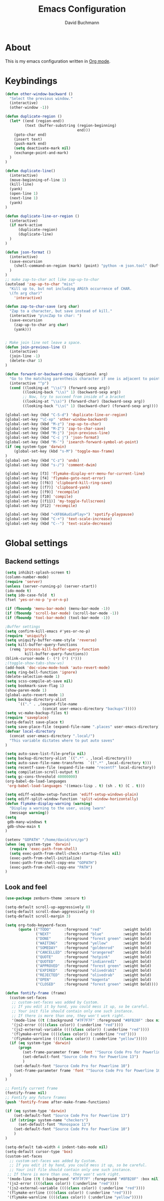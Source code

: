 #+TITLE: Emacs Configuration
#+AUTHOR: David Buchmann
#+EMAIL: david.buchmann@gmail.com
#+OPTIONS: toc:3 num:nil ^:nil

* About
  This is my emacs configuration written in [[http://orgmode.org][Org mode]].

* Keybindings
#+BEGIN_SRC emacs-lisp
(defun other-window-backward ()
  "Select the previous window."
  (interactive)
  (other-window -1))

(defun duplicate-region ()
  (let* ((end (region-end))
         (text (buffer-substring (region-beginning)
                                 end)))
    (goto-char end)
    (insert text)
    (push-mark end)
    (setq deactivate-mark nil)
    (exchange-point-and-mark)
  )
)

(defun duplicate-line()
  (interactive)
  (move-beginning-of-line 1)
  (kill-line)
  (yank)
  (open-line 1)
  (next-line 1)
  (yank)
)

(defun duplicate-line-or-region ()
  (interactive)
  (if mark-active
      (duplicate-region)
      (duplicate-line)
  )
)

(defun json-format ()
  (interactive)
  (save-excursion
    (shell-command-on-region (mark) (point) "python -m json.tool" (buffer-name) t)
  )
)
;; make zap-to-char act like zap-up-to-char
(autoload 'zap-up-to-char "misc"
  "Kill up to, but not including ARGth occurrence of CHAR.
  \(fn arg char)"
    'interactive)

(defun zap-to-char-save (arg char)
  "Zap to a character, but save instead of kill."
  (interactive "p\ncZap to char: ")
  (save-excursion
    (zap-up-to-char arg char)
    (yank)))


; Make join line not leave a space.
(defun join-previous-line ()
  (interactive)
  (join-line -1)
  (delete-char 1)
)

(defun forward-or-backward-sexp (&optional arg)
  "Go to the matching parenthesis character if one is adjacent to point."
  (interactive "^p")
  (cond ((looking-at "\\s(") (forward-sexp arg))
        ((looking-back "\\s)" 1) (backward-sexp arg))
        ;; Now, try to succeed from inside of a bracket
        ((looking-at "\\s)") (forward-char) (backward-sexp arg))
        ((looking-back "\\s(" 1) (backward-char) (forward-sexp arg))))

(global-set-key (kbd "C-S-d") 'duplicate-line-or-region)
(global-set-key "\C-xp" 'other-window-backward)
(global-set-key (kbd "M-z") 'zap-up-to-char)
(global-set-key (kbd "M-Z") 'zap-to-char-save)
(global-set-key (kbd "M-j") 'join-previous-line)
(global-set-key (kbd "C-c j") 'json-format)
(global-set-key (kbd "M-`") 'isearch-forward-symbol-at-point)
(if (eq system-type 'darwin)
    (global-set-key (kbd "s-M") 'toggle-max-frame)
)
(global-set-key (kbd "C-z") 'undo)
(global-set-key (kbd "s-/") 'comment-dwim)

(global-set-key [f3] 'flymake-display-err-menu-for-current-line)
(global-set-key [f4] 'flymake-goto-next-error)
(global-set-key [(f6)] 'clipboard-kill-ring-save)
(global-set-key [(f7)] 'clipboard-yank)
(global-set-key [(f9)] 'recompile)
(global-set-key [f10] 'compile)
(global-set-key [(f11)] 'my-toggle-fullscreen)
(global-set-key [F12] 'recompile)

(global-set-key (kbd "<XF86AudioPlay>") 'spotify-playpause)
(global-set-key (kbd "C-+") 'text-scale-increase)
(global-set-key (kbd "C--") 'text-scale-decrease)

#+END_SRC
* Global settings
** Backend settings
#+BEGIN_SRC emacs-lisp
(setq inhibit-splash-screen t)
(column-number-mode)
(require 'server)
(unless (server-running-p) (server-start))
(ido-mode t)
(setq ido-case-fold  t)
(fset 'yes-or-no-p 'y-or-n-p)

(if (fboundp 'menu-bar-mode) (menu-bar-mode -1))
(if (fboundp 'scroll-bar-mode) (scroll-bar-mode -1))
(if (fboundp 'tool-bar-mode) (tool-bar-mode -1))

;Buffer settings
(setq confirm-kill-emacs #'yes-or-no-p)
(require 'uniquify)
(setq uniquify-buffer-name-style 'reverse)
(setq kill-buffer-query-functions
  (remq 'process-kill-buffer-query-function
         kill-buffer-query-functions))
(blink-cursor-mode (- (*) (*) (*)))
;(toggle-show-tabs-show-ws)
(add-hook 'doc-view-mode-hook 'auto-revert-mode)
(setq ring-bell-function 'ignore)
(delete-selection-mode 1)
(setq scss-compile-at-save nil)
(setq bookmark-save-flag 1)
(show-paren-mode 1)
(global-auto-revert-mode 1)
(setq backup-directory-alist
      `(("." . ,(expand-file-name
                 (concat user-emacs-directory "backups")))))
(setq vc-make-backup-files t)
(require 'saveplace)
(setq-default save-place t)
(setq save-place-file (expand-file-name ".places" user-emacs-directory))
(defvar local-directory
  (concat user-emacs-directory ".local/")
  "This variable dictates where to put auto saves"
)

(setq auto-save-list-file-prefix nil)
(setq backup-directory-alist `((".*" . ,local-directory)))
(setq auto-save-file-name-transforms  `((".*" ,local-directory t)))
(setq recentf-save-file (expand-file-name "recentf" local-directory))
(setq compilation-scroll-output t)
(setq gc-cons-threshold 40000000)
(org-babel-do-load-languages
 'org-babel-load-languages '((emacs-lisp . t) (sh . t) (C . t)))

(setq ediff-window-setup-function 'ediff-setup-windows-plain)
(setq ediff-split-window-function 'split-window-horizontally)
(defun flymake-display-warning (warning) 
  "Display a warning to the user, using lwarn"
  (message warning))
(setq 
 gdb-many-windows t
 gdb-show-main t
)

(setenv "GOPATH" "/home/david/src/go")
(when (eq system-type 'darwin)
  (require 'exec-path-from-shell)
  (setq exec-path-from-shell-check-startup-files nil)
  (exec-path-from-shell-initialize)
  (exec-path-from-shell-copy-env "GOPATH")
  (exec-path-from-shell-copy-env "PATH")
)
#+END_SRC
** Look and feel
#+BEGIN_SRC emacs-lisp
(use-package zenburn-theme :ensure t)

(setq-default scroll-up-aggressively 0)
(setq-default scroll-down-aggressively 0)
(setq-default scroll-margin 3)

(setq org-todo-keyword-faces
      (quote (("TODO"      :foreground "red"          :weight bold)
              ("NEXT"      :foreground "blue"         :weight bold)
              ("DONE"      :foreground "forest green" :weight bold)
              ("WAITING"   :foreground "yellow"       :weight bold)
              ("SOMEDAY"   :foreground "goldenrod"    :weight bold)
              ("CANCELLED" :foreground "orangered"    :weight bold)
              ("QUOTE"     :foreground "hotpink"      :weight bold)
              ("QUOTED"    :foreground "indianred1"   :weight bold)
              ("APPROVED"  :foreground "forest green" :weight bold)
              ("EXPIRED"   :foreground "olivedrab1"   :weight bold)
              ("REJECTED"  :foreground "olivedrab"    :weight bold)
              ("OPEN"      :foreground "magenta"      :weight bold)
              ("CLOSED"    :foreground "forest green" :weight bold))))

(defun fontify-frame (frame)
  (custom-set-faces
   ;; custom-set-faces was added by Custom.
   ;; If you edit it by hand, you could mess it up, so be careful.
   ;; Your init file should contain only one such instance.
   ;; If there is more than one, they won't work right.
   '(mode-line ((t (:background "#7F7F7F" :foreground "#8FB28F" :box nil)))) 
   '(js2-error ((((class color)) (:underline "red"))))
   '(js2-external-variable ((((class color)) (:underline "red"))))
   '(flymake-errline ((((class color)) (:underline "red"))))
   '(flymake-warnline ((((class color)) (:underline "yellow")))))
  (if (eq system-type 'darwin)
      (progn
        (set-frame-parameter frame 'font '"Source Code Pro for Powerline 13")
        (set-default-font "Source Code Pro for Powerline 13")
        )
    (set-default-font "Source Code Pro for Powerline 10")
    (set-frame-parameter frame 'font '"Source Code Pro for Powerline 10")
  )
)

;; Fontify current frame
(fontify-frame nil)
;; Fontify any future frames
(push 'fontify-frame after-make-frame-functions)

(if (eq system-type 'darwin)
    (set-default-font "Source Code Pro for Powerline 13")
  (if (string= system-name "checkers")
      (set-default-font "Monospace 11")
    (set-default-font "Source Code Pro for Powerline 10")
    )
)

(setq-default tab-width 4 indent-tabs-mode nil)
(setq-default cursor-type 'box)
(custom-set-faces
  ;; custom-set-faces was added by Custom.
  ;; If you edit it by hand, you could mess it up, so be careful.
  ;; Your init file should contain only one such instance.
 ;; If there is more than one, they won't work right.
 '(mode-line ((t (:background "#7F7F7F" :foreground "#8FB28F" :box nil)))) 
 '(js2-error ((((class color)) (:underline "red"))))
 '(js2-external-variable ((((class color)) (:underline "red"))))
 '(flymake-errline ((((class color)) (:underline "red"))))
 '(flymake-warnline ((((class color)) (:underline "yellow")))))
#+END_SRC
* Packages
** Projectile
  I use this to separate my working dirs into separate projects.
  #+BEGIN_SRC emacs-lisp
(use-package projectile
  :ensure t
  :init
  (setq projectile-enable-caching t)
  (setq projectile-sort-order 'recently-active)
  :config
  (projectile-global-mode)
  :bind (
    :map global-map
    ("C-x C-S-p" . 'projectile-find-file-dwim)
    ("C-x C-p" . 'projectile-find-file)
    :map projectile-mode-map
    ("C-c p" . 'projectile-command-map)
  )
)
(use-package helm-projectile
  :ensure t
  :after (helm projectile)
  :init
  (setq projectile-completion-system 'helm)
)
  #+END_SRC
** Helm
  Find files in projects quickly, ag in project support, nicer M-x
  #+BEGIN_SRC emacs-lisp
(defun remove-helm-functions ()
  (remove-hook 'post-command-hook 'helm--maybe-update-keymap)
  ;; 2015-07-01 The following function was also remaining in the hook.
  ;; This hook was added 14 days ago coinciding breakage.
  ;; https://github.com/emacs-helm/helm/commit/ff7c54d39501d894fdb06e049828b291327540e6
  (remove-hook 'post-command-hook 'helm--update-header-line))

(use-package helm
  :after (projectile)
  :init
  (setq helm-buffers-fuzzy-matching t
        helm-echo-input-in-header-line t
        helm-ag-command-option "--smart-case --ignore=node_modules --ignore=elm-stuff --ignore=static"
        helm-bookmark-show-location t
        helm-display-header-line nil
        helm-split-window-in-side-p t
        helm-always-two-windows t
        helm-imenu-execute-action-at-once-if-one nil
        helm-org-format-outline-path t
  )
  :ensure t
  :config
  (helm-mode 1)
  ;(add-hook 'pre-command-hook 'remove-helm-functions)
  :bind (
    :map global-map
    ("M-x" . 'helm-M-x)
    ("M-y" . 'helm-show-kill-ring)
    ("C-x C-f" . 'helm-find-files)
    ("C-x b" . 'helm-buffers-list)
    :map helm-map
    ("<tab>" . 'helm-execute-persistent-action) ; rebind tab to run persistent action
    ("C-z" . 'helm-select-action) ; list actions using C-z
  )
)
  #+END_SRC
** Ag + Helm-Ag
  #+BEGIN_SRC emacs-lisp
(use-package ag
  :ensure t
  :config
  (setq ag-highlight-search t)
  (setq ag-reuse-buffers t)
)

(use-package helm-ag
  :ensure t
  :after (helm ag)
  :bind (
    :map global-map
    ("C-c p w" . 'helm-do-ag)
  )
)
  #+END_SRC
** Magit
#+BEGIN_SRC emacs-lisp
(defun run-projectile-invalidate-cache (&rest _args)
  ;; We ignore the args to `magit-checkout'.
  (projectile-invalidate-cache nil)
)

(defun magit-quit-session ()
  "Restores the previous window configuration and kills the magit buffer"
  (interactive)
  (kill-buffer)
  (jump-to-register :magit-fullscreen))

(defun dbu-rebase ()
  (interactive)
  (smartscan-mode 0)
  )

(defun my-magit-find-master ()
  "Visit a file in master brnach"
  (interactive)
  (let ((file (magit-read-file-from-rev "master" "Find file in master" buffer-file-name)))
    (magit-find-file "master" file))
  )

(defun my-magit-find-master-this ()
  "Visit this file in master brnach"
  (interactive)
  (magit-find-file "master" buffer-file-name)
  )

(defun my-magit-ediff-master-this ()
  "Ediff this file against master brnach"
  (interactive)
  (magit-ediff-compare nil "master" (magit-current-file) (magit-current-file))
  )

(defun my-magit-merge-preview ()
  "Preview result of merging REV into the current branch."
  (interactive)
  (setq rev "origin/master")
  (magit-mode-setup #'my-magit-merge-preview-mode rev))

(define-derived-mode my-magit-merge-preview-mode magit-diff-mode "Magit Merge"
  "Mode for previewing a merge."
  :group 'magit-diff
  (hack-dir-local-variables-non-file-buffer))

(defun my-magit-merge-preview-refresh-buffer (rev)
  (let* ((branch rev)
         (head (magit-get-current-branch)))
    (magit-set-header-line-format (format "Preview merge of %s into %s"
                                          (or branch "HEAD")
                                          rev))
    (magit-insert-section (diffbuf)
      (magit-git-wash #'magit-diff-wash-diffs
        "merge-tree" (magit-git-string "merge-base" rev head) rev head))))

(defun my-browse-url (url &rest args)
  (interactive (browse-url-interactive-arg "URL: "))
  (if (eq system-type 'darwin)
      (apply #'browse-url-default-macosx-browser url args)
    (apply #'browse-url url args)
  )
)

(use-package magit
  :after (projectile helm)
  :ensure t
  :init
  :config
  (advice-add 'magit-pull-from-upstream ; This is `F u'.
            :after #'run-projectile-invalidate-cache)
  (add-hook 'git-rebase-mode-hook 'dbu-rebase)
  (defadvice magit-status (around magit-fullscreen activate)
    (window-configuration-to-register :magit-fullscreen)
    ad-do-it
    (delete-other-windows))
  :bind (
    :map global-map
    ("C-S-g" . 'magit-status)
    ("C-x g" . 'magit-status)
    ("C-c m f" . 'magit-find-file)
    ("C-c m m" . 'my-magit-find-master)
    ("C-c m t" . 'my-magit-find-master-this)
    ("C-c m e" . 'my-magit-ediff-master-this)
    ("C-c m E" . 'magit-ediff-compare)
    ("C-c m b" . 'my-magit-merge-preview)
    :map magit-status-mode-map
    ("q" . 'magit-quit-session)
    :map magit-process-mode-map
    ("C-c C-o" . 'my-browse-url)
  )
)
#+END_SRC
** keyfreq
#+BEGIN_SRC emacs-lisp
(use-package keyfreq
  :ensure t
  :config
  (keyfreq-mode 1)
  (keyfreq-autosave-mode 1)
)
#+END_SRC
** undo-tree
#+BEGIN_SRC emacs-lisp
(use-package undo-tree
  :ensure t
  :config
  (undo-tree-mode 1)
)
#+END_SRC
** prettier-js
#+BEGIN_SRC emacs-lisp
(defun dbu-prettier()
  (interactive)
  (when (eq major-mode 'js2-mode) (prettier-js))
  (when (eq major-mode 'rjsx-mode) (prettier-js))
  )

(use-package prettier-js
  :ensure t
  :init
  (setq prettier-js-command
        "/home/david/.nvm/versions/node/v11.10.1/lib/node_modules/prettier/bin-prettier.js"
        )
  (setq prettier-js-args '(
                           "--single-quote"
                           "--no-semi"
                           ))
)
#+END_SRC
** rjsx + js2
#+BEGIN_SRC emacs-lisp
(defun dbu-js-settings()
  (add-hook 'before-save-hook 'dbu-prettier)
  (setq mode-name "JS2")
  (smartparens-mode 1)
  (js2-imenu-extras-mode)
  (flycheck-mode)
  (company-mode)
)

(use-package rjsx-mode
  :ensure t
  :after prettier-js
  :config
  (add-hook 'rjsx-mode-hook 'dbu-js-settings)
)

(use-package js2-mode
  :ensure t
  :after rjsx-mode
  :init
  (setq js2-use-font-lock-faces t
      js2-mode-must-byte-compile nil
      js2-idle-timer-delay 0.5 ;; could not be too big for real time syntax check
      js2-indent-on-enter-key t
      js2-skip-preprocessor-directives t
      js2-auto-indent-p t
      js2-strict-missing-semi-warning nil
      js2-basic-offset 2
      js2-bounce-indent-p t)
  :config
  (add-hook 'js2-mode-hook 'dbu-js-settings)
  (add-to-list 'auto-mode-alist '("\\.js$" . js2-mode))
  :bind (
    ("M-j" . nil)
    ("C-c ." . 'ac-js2-jump-to-definition)
    ("RET" . 'newline-and-indent)
  )
)
#+END_SRC
** smartscan
#+BEGIN_SRC emacs-lisp
(use-package smartscan :ensure t
  :config
  (global-smartscan-mode 1)
)
#+END_SRC
** smartparens
#+BEGIN_SRC emacs-lisp
(use-package smartparens
  :ensure t
  :config
  (add-hook 'c-mode-hook (lambda () (smartparens-mode 1)))
  (add-hook 'python-mode-hook (lambda () (smartparens-mode 1)))
  (add-hook 'js2-mode-hook (lambda () (smartparens-mode 1)))
  (add-hook 'js-mode-hook (lambda () (smartparens-mode 1)))
  (add-hook 'emacs-lisp-mode-hook (lambda () (smartparens-mode 1)))
  (add-hook 'go-mode-hook (lambda () (smartparens-mode 1)))
)
#+END_SRC
** jump-char
#+BEGIN_SRC emacs-lisp
(use-package jump-char
  :ensure t
  :bind
  ("M-m" . jump-char-forward)
  )
#+END_SRC
** move-text
#+BEGIN_SRC emacs-lisp
(use-package move-text
  :ensure t
  :bind (
    :map global-map
    ([M-S-down] . 'move-text-down)
    ([M-S-up] . 'move-text-up)
  )
)
#+END_SRC
** expand-region
#+BEGIN_SRC emacs-lisp
(use-package expand-region
  :ensure t
  :bind (
    :map global-map
    ("M-s-SPC" . 'er/expand-region)
    ("C-c a" . 'er/expand-region)
  )
  )
#+END_SRC
** jumplist
#+BEGIN_SRC emacs-lisp
(use-package jumplist
  :ensure t
  :config
  (setq jumplist-hook-commands
   '(move-beginning-of-line
     end-of-visual-line
     beginning-of-defun end-of-defun
     end-of-buffer beginning-of-buffer
     sp-forward-sexp sp-backward-sexp
     helm-swoop helm-imenu helm-find-files helm-multi-files
     helm-projectile-switch-project helm-projectile-find-file
     find-function find-variable
     mark-defun mark-whole-buffer
     avy-goto-char avy-goto-char-2
     helm-gtags-find-pattern helm-gtags-find-tag-adapter helm-gtags-find-rtag-adapter
     helm-ag-select-directory
     ensime-edit-definition
     ensime-edit-definition-with-fallback
     isearch-forward))
  (setq jumplist-ex-mode t)
  :bind (
    :map global-map
    ("C->" . 'jumplist-next)
    ("C-<" . 'jumplist-previous)
  )
)
#+END_SRC
** multiple-cursors
#+BEGIN_SRC emacs-lisp
(use-package multiple-cursors
  :ensure t
  :bind (
    :map global-map
    ("C-S-<mouse-1>" . 'mc/add-cursor-on-click)
    ("C-?" . 'mc/mark-next-like-this)
    ("M-?" . 'mc/mark-all-like-this-dwim)
    ("M-!" . 'mc/mark-next-symbol-like-this)
    ("C-M-SPC" . 'set-rectangular-region-anchor)
  )
)
#+END_SRC
** yasnippet
#+BEGIN_SRC emacs-lisp
(use-package yasnippet
  :config
  (add-to-list 'yas-snippet-dirs "~/dotfiles/.emacs.d/yasnippet")
)
#+END_SRC
** auto-complete
#+BEGIN_SRC emacs-lisp
(use-package auto-complete
  :ensure t
  :init
  (setq ac-auto-show-menu    0.2)
  (setq ac-delay             0.2)
  (setq ac-fuzzy-enable      t)
  (setq ac-menu-height       20)
  (setq ac-auto-start t)
  (setq ac-show-menu-immediately-on-auto-complete t)
  :config
  (add-to-list 'ac-dictionary-directories "~/dotfiles/.emacs.d/ac-dict")
  (ac-flyspell-workaround)
  ;; (setq-default ac-sources '(ac-source-abbrev ac-source-dictionary ac-source-words-in-same-mode-buffers))
  ;; (add-hook 'emacs-lisp-mode-hook 'ac-emacs-lisp-mode-setup)
  ;; (add-hook 'c-mode-common-hook 'ac-cc-mode-setup)
  ;; (add-hook 'ruby-mode-hook 'ac-ruby-mode-setup)
  ;; (add-hook 'css-mode-hook 'ac-css-mode-setup)
  ;; (add-hook 'auto-complete-mode-hook 'ac-common-setup)
  :bind (:map ac-complete-mode-map
    ("C-n" . ac-next)
    ("C-p" . ac-previous)
    )
)
#+END_SRC
** company
#+BEGIN_SRC emacs-lisp
(use-package company :ensure t
  :config
  (defun my-company-visible-and-explicit-action-p ()
    (and (company-tooltip-visible-p)
         (company-explicit-action-p)))
  (setq company-require-match nil)
  (setq company-idle-delay 0.2)
  (setq company-tooltip-limit 20)
  (setq company-auto-complete #'my-company-visible-and-explicit-action-p)
  (setq company-frontends
      '(company-pseudo-tooltip-unless-just-one-frontend
        company-preview-frontend
        company-echo-metadata-frontend))
  (setq company-minimum-prefix-length 1)
  ;; (define-key company-active-map (kbd "TAB") 'company-complete-selection)
  ;; (define-key company-active-map [tab] 'company-complete-selection)
  :custom-face
  (company-template-field ((t (:foreground "#DFAF8F" :background "#2B2B2B"))))
  :bind (:map company-active-map
    ("C-n" . (lambda () (interactive) (company-complete-common-or-cycle 1)))
    ("C-p" . (lambda () (interactive) (company-complete-common-or-cycle -1)))
    ;; ("C-f" . (lambda () (interactive)
    ;;            (if (= company-candidates-length 1)
    ;;                (company-complete-selection)
    ;;              (company-abort)
    ;;                )
    ;;            )
    ("C-p" . (lambda () (interactive) (company-complete-common-or-cycle -1)))
    ("TAB" . (lambda () (interactive) (company-complete-selection)))
    ([tab] . (lambda () (interactive) (company-complete-selection)))
    ("C-h" . nil)
    ;:map company-search-map
    ;([?\t] . company-complete-selection)
  )
)
#+END_SRC
** lsp + company-lsp
#+BEGIN_SRC emacs-lisp
(use-package lsp-mode
  :ensure t
  :diminish
  :config
  (setq lsp-clients-go-format-tool "gofmt")
)

(use-package company-lsp
  :ensure t
  :after company lsp-mode
  :init
  (push 'company-lsp company-backends)
)
#+END_SRC
** anzu
#+BEGIN_SRC emacs-lisp
(use-package anzu
  :ensure t
  :diminish
  :bind (:map global-map
    ("M-%" . #'anzu-query-replace-regexp)
  )
  )
#+END_SRC
** pyfmt + jedi
#+BEGIN_SRC emacs-lisp
(use-package pyfmt :ensure t)

(use-package jedi :ensure t)
#+END_SRC
** python-mode
#+BEGIN_SRC emacs-lisp
(defun dbu-python-settings ()
  (setq show-trailing-whitespace t)
  (setq tab-width 4
        py-indent-offset 4
        indent-tabs-mode nil)
  (jedi-mode 1)
  ;(auto-complete-mode 1)
  (company-mode 1)
  (subword-mode 1)
  ; do not breakline on comments
  (set (make-local-variable 'fill-nobreak-predicate)
       (lambda ()
         (not (eq (get-text-property (point) 'face)
                  'font-lock-comment-face))))
  (yas/minor-mode-on)
  (flycheck-mode 1)
  (smartparens-mode 1)
)

(use-package python-mode
  :ensure t
  :after (company-tabnine pyfmt lsp-mode jedi)
  :config
  (add-hook 'python-mode-hook 'dbu-python-settings)
  (add-to-list 'auto-mode-alist '("\\.tac\\'" . python-mode))
  (add-to-list 'auto-mode-alist '("^BUILD$" . python-mode))
  (setq python-shell-interpreter "ipython")
  :bind (
    :map python-mode-map
    ("C-c ," . 'xref-pop-marker-stack)
    ("C-c ." . 'jedi:goto-definition)
    ("\C-m" . 'newline-and-indent)
  )
)
#+END_SRC
** go-guru + go-dlv + go-impl + go-rename + go-repl + gotest
#+BEGIN_SRC emacs-lisp
(use-package go-guru :ensure t
  :config
  (defun go-guru-set-current-package-as-main ()
    (interactive)
    (let* ((filename (buffer-file-name))
           (gopath-src-path (concat (file-name-as-directory (go-guess-gopath)) "src"))
           (relative-package-path (directory-file-name (file-name-directory (file-relative-name filename gopath-src-path)))))
      (setq go-guru-scope relative-package-path)))
)


(use-package go-dlv :ensure t)

(use-package go-impl
  :ensure t
)

(use-package go-rename
  :ensure t
)

(use-package gotest
  :ensure t
)

(use-package gorepl-mode
  :ensure t
)

#+END_SRC
** flycheck
#+BEGIN_SRC emacs-lisp
(use-package flycheck :ensure t
  :init
  (setq flycheck-display-errors-delay 0.1)
  (setq flycheck-highlighting-mode 'lines)
  (setq flycheck-checker-error-threshold 10000)
  :config
  (flycheck-add-mode 'javascript-eslint 'web-mode)
  (setq-default flycheck-disabled-checkers
   (append flycheck-disabled-checkers
	   '(javascript-jshint)))
  (setq-default flycheck-disabled-checkers
  (append flycheck-disabled-checkers
	  '(json-jsonlist)))
  (setq-default flycheck-temp-prefix ".flycheck")
  (setq-default flycheck-pylintrc "~/dotfiles/pylintrc")
)
#+END_SRC
** go-mode + gotests + go-autocomplete
#+BEGIN_SRC emacs-lisp
(load-file "~/dotfiles/.emacs.d/gotests.el")
(load-file "~/dotfiles/.emacs.d/go-autocomplete.el")

(defun dbu-go-settings ()
  (subword-mode 1)
  (setq-local flycheck-disabled-checkers '(go-unconvert go-golint go-megacheck go-errcheck))
  (flycheck-mode 1)
  (auto-complete-mode 0)
  (company-mode 1)
  (set (make-local-variable 'ac-sources) (cons '(ac-source-go) '()))
  (add-hook 'before-save-hook #'gofmt-before-save)
  (setq show-trailing-whitespace t)
  (set (make-local-variable 'semantic-mode) nil)
)

(use-package go-mode
  :init
  :ensure t
  :after (go-guru flycheck gorepl-mode go-impl go-rename gotest company-tabnine)
  :config
  (add-hook 'go-mode-hook 'dbu-go-settings)
  :bind (
    :map go-mode-map
    ("C-c ," . xref-pop-marker-stack)
    ("C-c ." . godef-jump)
    ("C-c u" . go-guru-referrers)
    ("C-c t" . gotests-region)
    ("C-m" . 'newline-and-indent)
    ;("C-c a" . 'go-guru-expand-region)
    ("C-x c i" . 'helm-imenu)
    ("C-x c r" . 'go-rename)
    ("C-x c t" . 'go-test-current-test)
    ("C-x c f" . 'go-test-current-file)
    :map global-map
    ("C-'" . 'forward-or-backward-sexp)
  )
)
#+END_SRC
** grade-mode + groovy-mode
#+BEGIN_SRC emacs-lisp
(use-package gradle-mode
  :ensure t
  )

(use-package groovy-mode
  :ensure t
  )
#+END_SRC
** elm-mode + flycheck-elm
#+BEGIN_SRC emacs-lisp
(defun dbu-elm-settings ()
  (setq elm-format-on-save t)
  (setq-local company-backends '(company-tabnine))
  (flycheck-mode)
  (company-mode)
  (flycheck-elm-setup)
)

(use-package flycheck-elm
  :ensure t
)

(use-package elm-mode
  :ensure t
  :after (flycheck-elm)
  :config
  (add-hook 'elm-mode-hook 'dbu-elm-settings)
)
#+END_SRC
** C++
#+BEGIN_SRC emacs-lisp
(add-to-list 'auto-mode-alist '("\\.cpp\\'" . c++-mode))
(add-to-list 'auto-mode-alist '("\\.hpp\\'" . c++-mode))

;C++ Settings.
(defun my-cpp-settings ()
  (subword-mode 1)
  (setq show-trailing-whitespace t)
  (c-set-offset 'substatement-open '0)
  (setq c++-tab-always-indent t)
  (setq c-indent-level 4)
  (setq c-basic-offset 4)
  (setq c-continued-statement-offset 4)
  (setq c++-empty-arglist-indent 4)
  (setq tab-width 4 indent-tabs-mode nil)
  (define-key c++-mode-map "\C-m" 'reindent-then-newline-and-indent)
  (define-key c++-mode-map "\C-ce" 'c-comment-edit)
  (setq c++-auto-hungry-initial-state 'none)
  (setq c++-delete-function 'backward-delete-char)
  (set (make-local-variable 'ac-sources)
       (append ac-sources '(ac-source-gccsense-member) 
                          '(ac-source-gccsense-static-member)))
  (auto-complete-mode 1)
)
(add-hook 'c++-mode-hook 'my-cpp-settings)
#+END_SRC
** C
#+BEGIN_SRC emacs-lisp
(defun my-c-settings ()
  (c-set-style "ellemtel")
  (define-key c-mode-map "\C-m" 'newline-and-indent)
  (subword-mode 1)
  (setq show-trailing-whitespace t)
  (setq indent-tabs-mode nil)
  (let ((offset 4))
    (setq tab-width offset)
    (setq c-basic-offset offset)
    (setq c-brace-offset (* -1 offset))
    (setq c-continued-statement-offset (* 2 offset))
    (setq c-label-offset (* -1 offset))
    (setq c-argdecl-indent 0)
    (setq c-indent-level offset)
  )
  (setq c-tab-always-indent t)
  (company-mode 1)
  ;(auto-complete-mode 1)
  (smartparens-mode 1)
  (electric-indent-mode 0)
)

;; BSD-ish indentation style
(add-hook 'c-mode-hook 'my-c-settings)
(add-hook 'c-mode-common-hook
          (lambda ()
            (local-set-key (kbd "C-c g") 'ff-find-other-file) 
            (local-set-key (kbd "C-c .") 'helm-cscope-find-symbol)
            ))

;; See http://www.gnu.org/software/emacs/manual/html_node/ccmode/Syntactic-Symbols.html
(defvar c-elements-to-align-with-spaces
  (list 'func-decl-cont
	'topmost-intro-cont
	'arglist-cont
	'arglist-cont-nonempty
	'statement-cont
	'c
	'inher-cont
	'member-init-cont
	'template-args-cont
	'objc-method-args-cont
	'objc-method-call-cont)
  "List of syntactic elements that should be aligned with spaces.
If you find an element you want to align with spaces but is not handled here,
find the syntactic element with C-c C-s or M-x c-show-syntactic-information
and simply add it to the list.")


(defun c-context-continuation-p (context)
  "Returns t if the given context is part of a continuation, i.e.
it should be aligned with spaces. The syntactic elements defined
as being a part of a continuation is defined by the variable
c-elements-to-align-with-spaces."
  (let ((continuation nil))
    (dolist (elem c-elements-to-align-with-spaces continuation)
      (when (assq elem context)
	(setq continuation t)))))


(defun c-indent-align-with-spaces-hook ()
  "If indent-tabs-mode is nil this function does nothing. If
indent-tabs-mode is enabled and if current indentation is an
alignment operation, this function will format the line so that
tabs are used until the indent level of the previous line and use
spaces for the rest (the aligment)."
  (interactive)
  (when indent-tabs-mode
    (let ((context c-syntactic-context)
	  (curr-indent (current-indentation))
	  (base-indent nil))
      (when (c-context-continuation-p context)
	(save-excursion
	  ;; Find indentation of nearest not-continuation context
	  (do ()
	      ((not (c-context-continuation-p context)))
	    (goto-char (c-langelem-pos (car context)))
	    (setq context (c-guess-basic-syntax)))
	  (setq base-indent (current-indentation)))
	;; Untabify region between base indent and current indent
	(let ((end (point)))
	  (save-excursion
	    (while (> (current-column) base-indent)
	      (backward-char))
	    (untabify (point) end)))
	;; We might need to adjust the marker to a more correct/practical
	;; position.
	(when (= (current-column) base-indent)
	  (back-to-indentation))))))

(defun stianse-c-mode-hook ()
  (interactive)
  (c-set-style "ellemtel")

  ;; make underscore a part of the word (M-b, M-f skips underscores)
  (modify-syntax-entry ?_ "w" c-mode-syntax-table)

  ;; (turn-on-auto-fill)

  ;;(setup-completion-ui)

  ;; indentation and whitespace
  ;(setq c-basic-offset 2)
  (setq tab-width 2)
  (setq fill-column 78)
  (toggle-truncate-lines 1) ;; Truncate lines, wrapping lines is confusing
  ;; FIXME: Should look for "tandberg" in path instead of system name
  ;;(if (or (string= system-name "sselnesm55") (string= system-name "SSelnesT500") (string= system-name "stiaseln-mac"))
  ;;    (setq indent-tabs-mode nil)
  ;; (setq indent-tabs-mode t))
  (setq indent-tabs-mode nil)

  ;; Show whitespaces, but reduce what to show. Too much is disturbing.
  (setq whitespace-style '(tabs
			   spaces
			   trailing
			   space-before-tab
			   empty
			   ;;lines-tail
			   ;;indentation
			   tab-mark
			   space-mark))
  (whitespace-mode -1)
  
  ;;(add-to-list 'before-save-hook 'whitespace-cleanup)
  ;; (setq c-special-indent-hook nil)
  ;; (add-hook 'c-special-indent-hook 'c-indent-align-with-spaces-hook)

  ;; TODO: Tetris specific, make a special indentation mode
  (c-set-offset 'arglist-intro '++)
  (c-set-offset 'arglist-cont-nonempty '++)
  ;; (c-set-offset 'arglist-cont-nonempty '+)

  ;;switch/case:  make each case line indent from switch
  (c-set-offset 'case-label '+)
  ;;make open-braces after a case: statement indent to 0 (default was '+)
  (c-set-offset 'statement-case-open 0)
  ;;(c-set-offset 'case-label 0)

  ;;syntax-highlight aggressively
  ;;  (setq font-lock-support-mode 'lazy-lock-mode)
  ;;  (setq lazy-lock-defer-contextually t)
  ;;  (setq lazy-lock-defer-time 0)

  ;;make DEL take all previous whitespace with i
  ;;(c-toggle-hungry-state 1)

  ;;make a #define be left-aligned
  (setq c-electric-pound-behavior (quote (alignleft)))

  ;;do not impose restriction that all lines not top-level be indented at leas
  ;;1 (was imposed by gnu style by default)
  (setq c-label-minimum-indentation 0)

  ;; Set compile command
  (setq compilation-ask-about-save nil)
  (setq compilation-read-command t)
  (setq compilation-scroll-output t)
  ;; (setq compilation-window-height 10)

  )
(add-hook 'c++-mode-hook 'stianse-c-mode-hook)
(add-hook 'c-mode-hook 'stianse-c-mode-hook)
#+END_SRC
** spotify
#+BEGIN_SRC emacs-lisp
(load-file "~/dotfiles/.emacs.d/spotify.el")
#+END_SRC
** protobuf-mode
#+BEGIN_SRC emacs-lisp
(defun my-protobuf-settings ()
  (setq c-basic-offset 4)
  (setq-local indent-tabs-mode nil)
  (setq-local tab-width 8)
)

(use-package protobuf-mode :ensure t
  :config
  (add-hook 'protobuf-mode-hook 'my-protobuf-settings)
  :bind (
    ("M-j" . nil)
    ("C-m" . 'newline-and-indent)
  )
)
#+END_SRC
** diminish
#+BEGIN_SRC emacs-lisp
(use-package diminish :ensure t
  :config
  (eval-after-load "eldoc" '(diminish 'eldoc-mode))
  (eval-after-load "paredit" '(diminish 'paredit-mode))
  (eval-after-load "tagedit" '(diminish 'tagedit-mode))
  (eval-after-load "elisp-slime-nav" '(diminish 'elisp-slime-nav-mode))
  (eval-after-load "skewer-mode" '(diminish 'skewer-mode))
  (eval-after-load "skewer-css" '(diminish 'skewer-css-mode))
  (eval-after-load "skewer-html" '(diminish 'skewer-html-mode))
  (eval-after-load "smartparens" '(diminish 'smartparens-mode))
  (eval-after-load "guide-key" '(diminish 'guide-key-mode))
  (eval-after-load "whitespace-cleanup-mode" '(diminish 'whitespace-cleanup-mode))
  (eval-after-load "subword" '(diminish 'subword-mode))
  ;; (eval-after-load "ace-isearch" '(diminish 'ace-isearch-mode))
  (eval-after-load "auto-complete" '(diminish 'auto-complete-mode))
  (eval-after-load "projectile" '(diminish 'projectile-mode))
  (eval-after-load "helm" '(diminish 'helm-mode))
  (eval-after-load "flymake" '(diminish 'flymake-mode))
  (eval-after-load "twisted-dev" '(diminish 'twisted-dev-mode))
  (eval-after-load "company" '(diminish 'company-mode))
  (eval-after-load "abbrev" '(diminish 'abbrev-mode))
  (eval-after-load "tern" '(diminish 'tern-mode))
)
#+END_SRC
** perspective
#+BEGIN_SRC emacs-lisp
(use-package perspective
  :ensure t
  :config
  (persp-mode)
  )
#+END_SRC
** spray
#+BEGIN_SRC emacs-lisp
(use-package spray
  :ensure t
  :bind (
    :map global-map
    ("C-c s" . 'spray-mode)
    )
  )
#+END_SRC
** markdown-mode
#+BEGIN_SRC emacs-lisp
(use-package markdown-mode
  :ensure t
  :commands (markdown-mode gfm-mode)
  :mode (("README\\.md\\'" . gfm-mode)
         ("\\.md\\'" . markdown-mode)
         ("\\.markdown\\'" . markdown-mode))
  :init (setq markdown-command "multimarkdown")
)
#+END_SRC
** org + org-bullets
#+BEGIN_SRC emacs-lisp
(defun open-org()
  (interactive)
  (find-file "~/Dropbox/org/organizer.org")
)

(defun my/org-contacts-template-email (&optional return-value)
  "Try to return the contact email for a template.
  If not found return RETURN-VALUE or something that would ask the user."
  (or (cadr (if (gnus-alive-p)
                (gnus-with-article-headers
                 (mail-extract-address-components
                  (or (mail-fetch-field "Reply-To") (mail-fetch-field "From") "")))))
      return-value
      (concat "%^{" org-contacts-email-property "}p")))


(use-package org-bullets :ensure t
  )

(defvar my/org-basic-task-template "* TODO %^{Task}
:PROPERTIES:
:Effort: %^{effort|1:00|0:05|0:15|0:30|2:00|4:00}
:END:
Captured %<%Y-%m-%d %H:%M>
%?

%i
" "Basic task data")

(use-package org :ensure t
  :commands org-mode
  :after org-bullets
  :init
  (setq org-hide-leading-stars t)
  (setq org-startup-indented t)
  (setq org-expiry-inactive-timestamps t)
  (setq org-clock-idle-time nil)
  (setq org-log-done 'time)
  (setq org-clock-continuously nil)
  (setq org-clock-persist t)
  (setq org-clock-in-switch-to-state "STARTED")
  (setq org-clock-in-resume nil)
  (setq org-show-notification-handler 'message)
  (setq org-clock-report-include-clocking-task t)
  (setq org-startup-indented nil)
  (setq org-M-RET-may-split-line nil)
  (setq org-src-fontify-natively t)
  (setq org-latex-listings 'minted)
  (setq org-log-done 'time)
  (setq browse-url-browser-function 'browse-url-generic
      browse-url-generic-program "google-chrome")
  (setq org-todo-keywords
        '((sequence
           "TODO(t)"
           "STARTED(s)"
           "WAITING(w@/!)"
           "ONGOING(o)"
           "|"
           "DONE(d)"
           "CANCELLED(c@)"
           ))
        )
  (setq org-latex-pdf-process
        '("pdflatex -interaction nonstopmode -shell-escape -output-directory %o %f"
          "pdflatex -interaction nonstopmode -shell-escape -output-directory %o %f"
          "pdflatex -interaction nonstopmode -shell-escape -output-directory %o %f"))
  (setq org-default-notes-file "~/organizer.org")
  (setq org-capture-templates
        `(("t" "Tasks" entry
           (file+headline "~/organizer.org" "Inbox")
           ,my/org-basic-task-template)
          ("T" "Quick task" entry
           (file+headline "~/organizer.org" "Inbox")
           "* TODO %^{Task}\nSCHEDULED: %t\n"
           :immediate-finish t)
          ("i" "Interrupting task" entry
           (file+headline "~/organizer.org" "Inbox")
           "* STARTED %^{Task}"
           :clock-in :clock-resume)
          ("e" "Emacs idea" entry
           (file+headline "~/organizer.org" "Emacs")
           "* TODO %^{Task}"
           :immediate-finish t)
          ("p" "People task" entry
           (file+headline "~/organizer.org" "Tasks")
           ,my/org-basic-task-template)
          ("j" "Journal entry" plain
           (file+datetree "~/journal.org")
           "%K - %a\n%i\n%?\n"
           :unnarrowed t)
          ("J" "Journal entry with date" plain
           (file+datetree+prompt "~/journal.org")
           "%K - %a\n%i\n%?\n"
           :unnarrowed t)
          ("s" "Journal entry with date, scheduled" entry
           (file+datetree+prompt "~/journal.org")
           "* \n%K - %a\n%t\t%i\n%?\n"
           :unnarrowed t)
          ("dp" "Done - People" entry
           (file+headline "~/organizer.org" "Tasks")
           "* DONE %^{Task}\nSCHEDULED: %^t\n%?")
          ("dt" "Done - Task" entry
           (file+headline "~/organizer.org" "Inbox")
           "* DONE %^{Task}\nSCHEDULED: %^t\n%?")
          ("q" "Quick note" item
           (file+headline "~/organizer.org" "Quick notes"))
          ("n" "Daily note" table-line (file+olp "~/organizer.org" "Inbox")
           "| %u | %^{Note} |"
           :immediate-finish t)
          ("r" "Notes" entry
           (file+datetree "~/organizer.org")
           "* %?\n\n%i\n%U\n"
           )))
  :config
  (require 'ox-beamer)
  (add-hook 'org-mode-hook (lambda ()
                             (auto-revert-mode 1)
                             (org-bullets-mode 1)
                             ))
  (add-to-list 'org-latex-packages-alist '("" "minted"))
  (if (eq system-type 'darwin)
      (progn
        (add-to-list 'org-file-apps '(system . "open \"%s\""))
        (add-to-list 'org-file-apps '(t . "open \"%s\"")))
      (progn
        (add-to-list 'org-file-apps '(system . "xdg-open \"%s\""))
        (add-to-list 'org-file-apps '(t . "xdg-open \"%s\"")))
  )
  :bind (
    :map org-mode-map
    ("C-'" . 'forward-or-backward-sexp)
    :map global-map
    ("C-c o" . 'open-org)
    ("C-c c" . 'org-capture)
    ("C-c `" . 'org-agenda)
  )
)
#+END_SRC
** yaml
#+BEGIN_SRC emacs-lisp
(use-package yaml-mode
  :ensure t
)
#+END_SRC
** restclient
#+BEGIN_SRC emacs-lisp
(use-package restclient :ensure t
  :commands (restclient-mode)
  )

(defun rest ()
  (interactive)
  (switch-to-buffer (make-temp-name "*restclient* "))
  (restclient-mode)
  )
#+END_SRC
** lisp-mode
#+BEGIN_SRC emacs-lisp
(defun my-lisp-settings ()
  (company-mode 1)
  (setq-local company-backends '(company-elisp))
)

(use-package lisp-mode
  :bind (
    ("C-c ." . 'xref-find-definitions)
    ("C-c ," . 'xref-pop-marker-stack)
    )
  :hook
  (lisp-mode . company-mode)
  (emacs-lisp-mode . company-mode)
  (emacs-lisp-mode . my-lisp-settings)
)
#+END_SRC
** avy
#+BEGIN_SRC emacs-lisp
(use-package avy
  :ensure t
  :bind (
    :map global-map
    ("C-;" . 'avy-goto-char-2)
  )
)
#+END_SRC
** company-tabnine
#+BEGIN_SRC emacs-lisp
(use-package company-tabnine
  :ensure t
  :config
  (setq custom-tabnine-always-trigger nil)
  :init
  (push 'company-tabnine company-backends)
)
#+END_SRC
** irony + company-irony
#+BEGIN_SRC emacs-lisp
(use-package irony
  :ensure t
  :defer t
  :init
  (dolist (a-mode-hook '(c-mode-hook objc-mode-hook c++-mode-hook))
    (add-hook a-mode-hook 'irony-mode))
  :config
  (use-package company-irony
    :ensure t
    :config
    (defun my-company-irony-hook()
      (add-to-list 'company-backends 'company-irony)
      (define-key company-mode-map [remap hippie-expand]
        'company-complete))
    (add-hook 'irony-mode-hook 'my-company-irony-hook))
  (use-package flycheck-irony
    :ensure t
    :config
    (add-hook 'flycheck-mode-hook #'flycheck-irony-setup))
  (use-package irony-eldoc
    :ensure t
    :config
    (add-hook 'irony-mode-hook 'irony-eldoc)))
#+END_SRC
** which-key
#+BEGIN_SRC emacs-lisp
(use-package which-key :ensure t
  :commands (which-key-mode)
  :diminish
  )

(which-key-mode)
#+END_SRC
** 
#+BEGIN_SRC emacs-lisp
#+END_SRC
* Load work config
#+BEGIN_SRC emacs-lisp
(let
    ((work "~/dotfiles/.emacs.d/work.el"))
  (when
      (file-exists-p work)
    (load-file work)
  )
)
#+END_SRC
